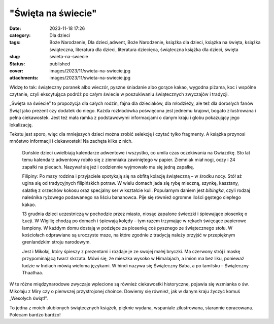 "Święta na świecie"		
##########################
:date: 2023-11-18 17:26
:category: Dla dzieci
:tags: Boże Narodzenie, Dla dzieci,adwent, Boże Narodzenie, książka dla dzieci, książka na święta, książka świąteczna, literatura dla dzieci, literatura dziecięca, świąteczna książka dla dzieci, święta
:slug: swieta-na-swiecie
:status: published
:cover: images/2023/11/swieta-na-swiecie.jpg
:attachments: images/2023/11/swieta-na-swiecie.jpg

Widzę to tak: świąteczny poranek albo wieczór, pyszne śniadanie albo gorące kakao, wygodna piżama, koc i wspólne czytanie, czyli ekscytująca podróż po całym świecie w poszukiwaniu świątecznych zwyczajów i tradycji.

„Święta na świecie” to propozycja dla całych rodzin, fajna dla dzieciaków, dla młodzieży, ale też dla dorosłych fanów Świąt jako prezent czy dodatek do niego. Każda rozkładówka poświęcona jest jednemu krajowi, bogato zilustrowana i pełna ciekawostek. Jest też mała ramka z podstawowymi informacjami o danym kraju i globu pokazujący jego lokalizację.

Tekstu jest sporo, więc dla mniejszych dzieci można zrobić selekcję i czytać tylko fragmenty. A książka przynosi mnóstwo informacji i ciekawostek! Na zachęta kilka z nich.

   Duńskie dzieci uwielbiają kalendarze adwentowe i wszystko, co umila czas oczekiwania na Gwiazdkę. Sto lat temu kalendarz adwentowy robiło się z ziemniaka zawiniętego w papier. Ziemniak miał nogi, oczy i 24 zapałki na plecach. Nazywał się jeż i codziennie wyjmowało mu się jedną zapałkę.

   Filipiny: Po mszy rodzina i przyjaciele spotykają się na obfitą kolację świąteczną – w środku nocy. Stół aż ugina się od tradycyjnych filipińskich potraw. W wielu domach jada się rybę mleczną, szynkę, kasztany, sałatkę z orzechów kokosu oraz specjalny ser w kształcie kuli. Popularnym daniem jest *bibingka*, czyli rodzaj naleśnika ryżowego podawanego na liściu bananowca. Pije się również ogromne ilości gęstego ciepłego kakao.

   13 grudnia dzieci uczestniczą w pochodzie przez miasto, niosąc zapalone świeczki i śpiewające piosenkę o Łucji. W Wigilię chodzą po domach i śpiewają kolędy – tym razem trzymając w rękach święcące papierowe lampiony. W każdym domu dostają w podzięce za piosenkę coś pysznego ze świątecznego stołu. W kościołach odprawiane są uroczyste msze, na które zgodnie z tradycją należy przyjść w przepięknym grenlandzkim stroju narodowym.

   Jest i Mikołaj, który śpieszy z prezentami i rozdaje je ze swojej małej bryczki. Ma czerwony strój i maskę przypominającą twarz skrzata. Mówi się, że mieszka wysoko w Himalajach, a imion ma bez liku, ponieważ ludzie w Indiach mówią wieloma językami. W hindi nazywa się Świąteczny Baba, a po tamilsku – Świąteczny Thaathaa.

W te różne międzynarodowe zwyczaje wplecione są również ciekawostki historyczne, pojawia się wzmianka o św. Mikołaju z Miry czy o pierwszej przystrojonej choince. Dowiemy się również, jak w danym kraju życzyć komuś „Wesołych świąt!”.

To jedna z moich ulubionych świątecznych książek, pięknie wydana, wspaniale zilustrowana, starannie opracowana. Polecam bardzo bardzo!

